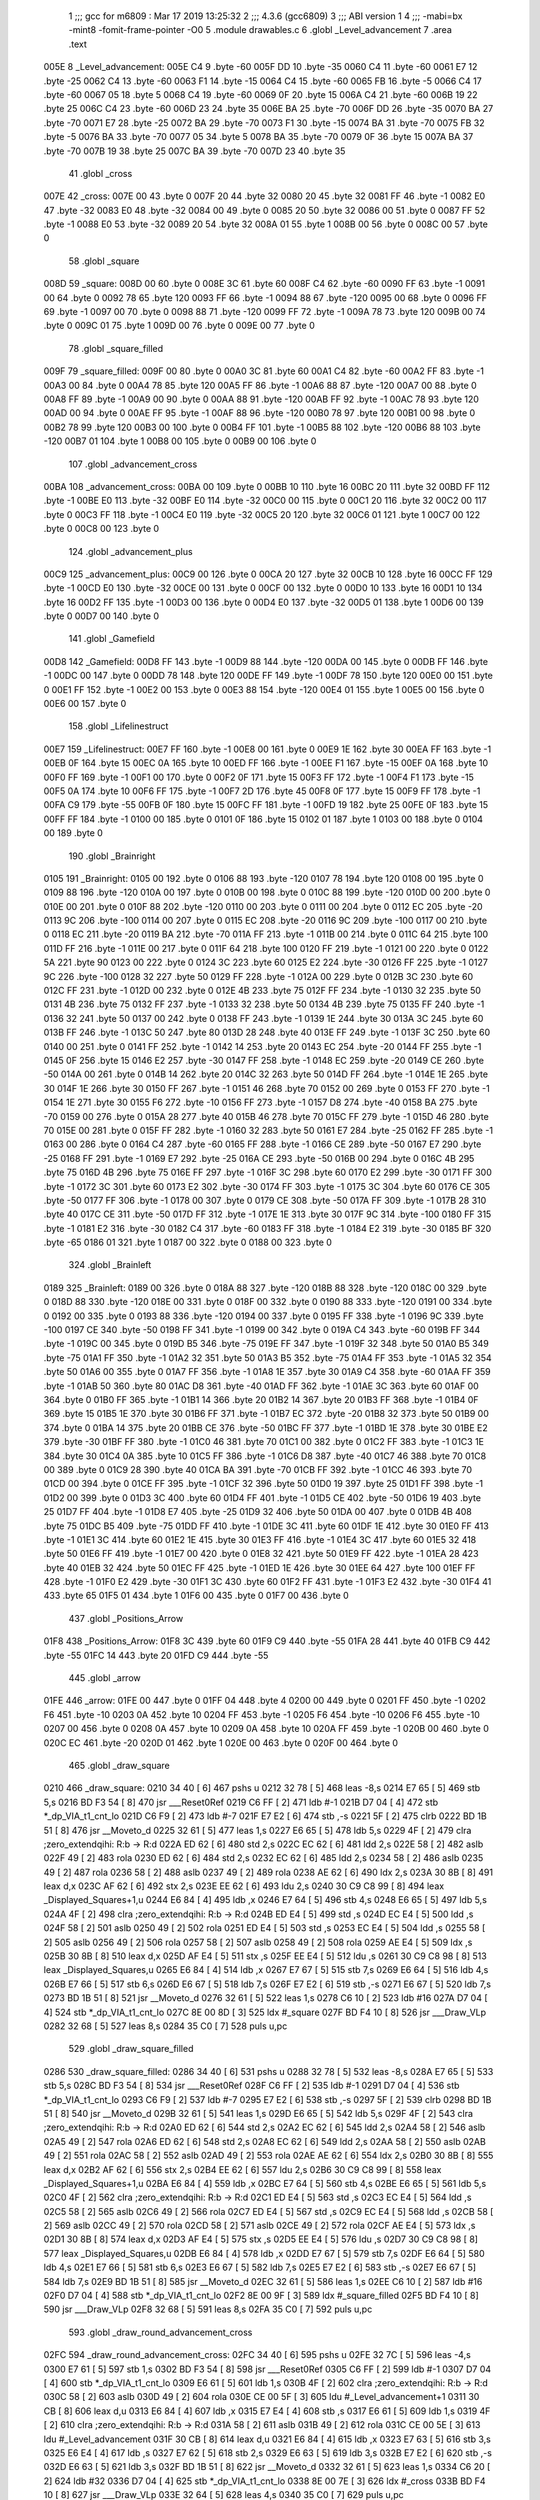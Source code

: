                               1 ;;; gcc for m6809 : Mar 17 2019 13:25:32
                              2 ;;; 4.3.6 (gcc6809)
                              3 ;;; ABI version 1
                              4 ;;; -mabi=bx -mint8 -fomit-frame-pointer -O0
                              5 	.module	drawables.c
                              6 	.globl	_Level_advancement
                              7 	.area	.text
   005E                       8 _Level_advancement:
   005E C4                    9 	.byte	-60
   005F DD                   10 	.byte	-35
   0060 C4                   11 	.byte	-60
   0061 E7                   12 	.byte	-25
   0062 C4                   13 	.byte	-60
   0063 F1                   14 	.byte	-15
   0064 C4                   15 	.byte	-60
   0065 FB                   16 	.byte	-5
   0066 C4                   17 	.byte	-60
   0067 05                   18 	.byte	5
   0068 C4                   19 	.byte	-60
   0069 0F                   20 	.byte	15
   006A C4                   21 	.byte	-60
   006B 19                   22 	.byte	25
   006C C4                   23 	.byte	-60
   006D 23                   24 	.byte	35
   006E BA                   25 	.byte	-70
   006F DD                   26 	.byte	-35
   0070 BA                   27 	.byte	-70
   0071 E7                   28 	.byte	-25
   0072 BA                   29 	.byte	-70
   0073 F1                   30 	.byte	-15
   0074 BA                   31 	.byte	-70
   0075 FB                   32 	.byte	-5
   0076 BA                   33 	.byte	-70
   0077 05                   34 	.byte	5
   0078 BA                   35 	.byte	-70
   0079 0F                   36 	.byte	15
   007A BA                   37 	.byte	-70
   007B 19                   38 	.byte	25
   007C BA                   39 	.byte	-70
   007D 23                   40 	.byte	35
                             41 	.globl	_cross
   007E                      42 _cross:
   007E 00                   43 	.byte	0
   007F 20                   44 	.byte	32
   0080 20                   45 	.byte	32
   0081 FF                   46 	.byte	-1
   0082 E0                   47 	.byte	-32
   0083 E0                   48 	.byte	-32
   0084 00                   49 	.byte	0
   0085 20                   50 	.byte	32
   0086 00                   51 	.byte	0
   0087 FF                   52 	.byte	-1
   0088 E0                   53 	.byte	-32
   0089 20                   54 	.byte	32
   008A 01                   55 	.byte	1
   008B 00                   56 	.byte	0
   008C 00                   57 	.byte	0
                             58 	.globl	_square
   008D                      59 _square:
   008D 00                   60 	.byte	0
   008E 3C                   61 	.byte	60
   008F C4                   62 	.byte	-60
   0090 FF                   63 	.byte	-1
   0091 00                   64 	.byte	0
   0092 78                   65 	.byte	120
   0093 FF                   66 	.byte	-1
   0094 88                   67 	.byte	-120
   0095 00                   68 	.byte	0
   0096 FF                   69 	.byte	-1
   0097 00                   70 	.byte	0
   0098 88                   71 	.byte	-120
   0099 FF                   72 	.byte	-1
   009A 78                   73 	.byte	120
   009B 00                   74 	.byte	0
   009C 01                   75 	.byte	1
   009D 00                   76 	.byte	0
   009E 00                   77 	.byte	0
                             78 	.globl	_square_filled
   009F                      79 _square_filled:
   009F 00                   80 	.byte	0
   00A0 3C                   81 	.byte	60
   00A1 C4                   82 	.byte	-60
   00A2 FF                   83 	.byte	-1
   00A3 00                   84 	.byte	0
   00A4 78                   85 	.byte	120
   00A5 FF                   86 	.byte	-1
   00A6 88                   87 	.byte	-120
   00A7 00                   88 	.byte	0
   00A8 FF                   89 	.byte	-1
   00A9 00                   90 	.byte	0
   00AA 88                   91 	.byte	-120
   00AB FF                   92 	.byte	-1
   00AC 78                   93 	.byte	120
   00AD 00                   94 	.byte	0
   00AE FF                   95 	.byte	-1
   00AF 88                   96 	.byte	-120
   00B0 78                   97 	.byte	120
   00B1 00                   98 	.byte	0
   00B2 78                   99 	.byte	120
   00B3 00                  100 	.byte	0
   00B4 FF                  101 	.byte	-1
   00B5 88                  102 	.byte	-120
   00B6 88                  103 	.byte	-120
   00B7 01                  104 	.byte	1
   00B8 00                  105 	.byte	0
   00B9 00                  106 	.byte	0
                            107 	.globl	_advancement_cross
   00BA                     108 _advancement_cross:
   00BA 00                  109 	.byte	0
   00BB 10                  110 	.byte	16
   00BC 20                  111 	.byte	32
   00BD FF                  112 	.byte	-1
   00BE E0                  113 	.byte	-32
   00BF E0                  114 	.byte	-32
   00C0 00                  115 	.byte	0
   00C1 20                  116 	.byte	32
   00C2 00                  117 	.byte	0
   00C3 FF                  118 	.byte	-1
   00C4 E0                  119 	.byte	-32
   00C5 20                  120 	.byte	32
   00C6 01                  121 	.byte	1
   00C7 00                  122 	.byte	0
   00C8 00                  123 	.byte	0
                            124 	.globl	_advancement_plus
   00C9                     125 _advancement_plus:
   00C9 00                  126 	.byte	0
   00CA 20                  127 	.byte	32
   00CB 10                  128 	.byte	16
   00CC FF                  129 	.byte	-1
   00CD E0                  130 	.byte	-32
   00CE 00                  131 	.byte	0
   00CF 00                  132 	.byte	0
   00D0 10                  133 	.byte	16
   00D1 10                  134 	.byte	16
   00D2 FF                  135 	.byte	-1
   00D3 00                  136 	.byte	0
   00D4 E0                  137 	.byte	-32
   00D5 01                  138 	.byte	1
   00D6 00                  139 	.byte	0
   00D7 00                  140 	.byte	0
                            141 	.globl	_Gamefield
   00D8                     142 _Gamefield:
   00D8 FF                  143 	.byte	-1
   00D9 88                  144 	.byte	-120
   00DA 00                  145 	.byte	0
   00DB FF                  146 	.byte	-1
   00DC 00                  147 	.byte	0
   00DD 78                  148 	.byte	120
   00DE FF                  149 	.byte	-1
   00DF 78                  150 	.byte	120
   00E0 00                  151 	.byte	0
   00E1 FF                  152 	.byte	-1
   00E2 00                  153 	.byte	0
   00E3 88                  154 	.byte	-120
   00E4 01                  155 	.byte	1
   00E5 00                  156 	.byte	0
   00E6 00                  157 	.byte	0
                            158 	.globl	_Lifelinestruct
   00E7                     159 _Lifelinestruct:
   00E7 FF                  160 	.byte	-1
   00E8 00                  161 	.byte	0
   00E9 1E                  162 	.byte	30
   00EA FF                  163 	.byte	-1
   00EB 0F                  164 	.byte	15
   00EC 0A                  165 	.byte	10
   00ED FF                  166 	.byte	-1
   00EE F1                  167 	.byte	-15
   00EF 0A                  168 	.byte	10
   00F0 FF                  169 	.byte	-1
   00F1 00                  170 	.byte	0
   00F2 0F                  171 	.byte	15
   00F3 FF                  172 	.byte	-1
   00F4 F1                  173 	.byte	-15
   00F5 0A                  174 	.byte	10
   00F6 FF                  175 	.byte	-1
   00F7 2D                  176 	.byte	45
   00F8 0F                  177 	.byte	15
   00F9 FF                  178 	.byte	-1
   00FA C9                  179 	.byte	-55
   00FB 0F                  180 	.byte	15
   00FC FF                  181 	.byte	-1
   00FD 19                  182 	.byte	25
   00FE 0F                  183 	.byte	15
   00FF FF                  184 	.byte	-1
   0100 00                  185 	.byte	0
   0101 0F                  186 	.byte	15
   0102 01                  187 	.byte	1
   0103 00                  188 	.byte	0
   0104 00                  189 	.byte	0
                            190 	.globl	_Brainright
   0105                     191 _Brainright:
   0105 00                  192 	.byte	0
   0106 88                  193 	.byte	-120
   0107 78                  194 	.byte	120
   0108 00                  195 	.byte	0
   0109 88                  196 	.byte	-120
   010A 00                  197 	.byte	0
   010B 00                  198 	.byte	0
   010C 88                  199 	.byte	-120
   010D 00                  200 	.byte	0
   010E 00                  201 	.byte	0
   010F 88                  202 	.byte	-120
   0110 00                  203 	.byte	0
   0111 00                  204 	.byte	0
   0112 EC                  205 	.byte	-20
   0113 9C                  206 	.byte	-100
   0114 00                  207 	.byte	0
   0115 EC                  208 	.byte	-20
   0116 9C                  209 	.byte	-100
   0117 00                  210 	.byte	0
   0118 EC                  211 	.byte	-20
   0119 BA                  212 	.byte	-70
   011A FF                  213 	.byte	-1
   011B 00                  214 	.byte	0
   011C 64                  215 	.byte	100
   011D FF                  216 	.byte	-1
   011E 00                  217 	.byte	0
   011F 64                  218 	.byte	100
   0120 FF                  219 	.byte	-1
   0121 00                  220 	.byte	0
   0122 5A                  221 	.byte	90
   0123 00                  222 	.byte	0
   0124 3C                  223 	.byte	60
   0125 E2                  224 	.byte	-30
   0126 FF                  225 	.byte	-1
   0127 9C                  226 	.byte	-100
   0128 32                  227 	.byte	50
   0129 FF                  228 	.byte	-1
   012A 00                  229 	.byte	0
   012B 3C                  230 	.byte	60
   012C FF                  231 	.byte	-1
   012D 00                  232 	.byte	0
   012E 4B                  233 	.byte	75
   012F FF                  234 	.byte	-1
   0130 32                  235 	.byte	50
   0131 4B                  236 	.byte	75
   0132 FF                  237 	.byte	-1
   0133 32                  238 	.byte	50
   0134 4B                  239 	.byte	75
   0135 FF                  240 	.byte	-1
   0136 32                  241 	.byte	50
   0137 00                  242 	.byte	0
   0138 FF                  243 	.byte	-1
   0139 1E                  244 	.byte	30
   013A 3C                  245 	.byte	60
   013B FF                  246 	.byte	-1
   013C 50                  247 	.byte	80
   013D 28                  248 	.byte	40
   013E FF                  249 	.byte	-1
   013F 3C                  250 	.byte	60
   0140 00                  251 	.byte	0
   0141 FF                  252 	.byte	-1
   0142 14                  253 	.byte	20
   0143 EC                  254 	.byte	-20
   0144 FF                  255 	.byte	-1
   0145 0F                  256 	.byte	15
   0146 E2                  257 	.byte	-30
   0147 FF                  258 	.byte	-1
   0148 EC                  259 	.byte	-20
   0149 CE                  260 	.byte	-50
   014A 00                  261 	.byte	0
   014B 14                  262 	.byte	20
   014C 32                  263 	.byte	50
   014D FF                  264 	.byte	-1
   014E 1E                  265 	.byte	30
   014F 1E                  266 	.byte	30
   0150 FF                  267 	.byte	-1
   0151 46                  268 	.byte	70
   0152 00                  269 	.byte	0
   0153 FF                  270 	.byte	-1
   0154 1E                  271 	.byte	30
   0155 F6                  272 	.byte	-10
   0156 FF                  273 	.byte	-1
   0157 D8                  274 	.byte	-40
   0158 BA                  275 	.byte	-70
   0159 00                  276 	.byte	0
   015A 28                  277 	.byte	40
   015B 46                  278 	.byte	70
   015C FF                  279 	.byte	-1
   015D 46                  280 	.byte	70
   015E 00                  281 	.byte	0
   015F FF                  282 	.byte	-1
   0160 32                  283 	.byte	50
   0161 E7                  284 	.byte	-25
   0162 FF                  285 	.byte	-1
   0163 00                  286 	.byte	0
   0164 C4                  287 	.byte	-60
   0165 FF                  288 	.byte	-1
   0166 CE                  289 	.byte	-50
   0167 E7                  290 	.byte	-25
   0168 FF                  291 	.byte	-1
   0169 E7                  292 	.byte	-25
   016A CE                  293 	.byte	-50
   016B 00                  294 	.byte	0
   016C 4B                  295 	.byte	75
   016D 4B                  296 	.byte	75
   016E FF                  297 	.byte	-1
   016F 3C                  298 	.byte	60
   0170 E2                  299 	.byte	-30
   0171 FF                  300 	.byte	-1
   0172 3C                  301 	.byte	60
   0173 E2                  302 	.byte	-30
   0174 FF                  303 	.byte	-1
   0175 3C                  304 	.byte	60
   0176 CE                  305 	.byte	-50
   0177 FF                  306 	.byte	-1
   0178 00                  307 	.byte	0
   0179 CE                  308 	.byte	-50
   017A FF                  309 	.byte	-1
   017B 28                  310 	.byte	40
   017C CE                  311 	.byte	-50
   017D FF                  312 	.byte	-1
   017E 1E                  313 	.byte	30
   017F 9C                  314 	.byte	-100
   0180 FF                  315 	.byte	-1
   0181 E2                  316 	.byte	-30
   0182 C4                  317 	.byte	-60
   0183 FF                  318 	.byte	-1
   0184 E2                  319 	.byte	-30
   0185 BF                  320 	.byte	-65
   0186 01                  321 	.byte	1
   0187 00                  322 	.byte	0
   0188 00                  323 	.byte	0
                            324 	.globl	_Brainleft
   0189                     325 _Brainleft:
   0189 00                  326 	.byte	0
   018A 88                  327 	.byte	-120
   018B 88                  328 	.byte	-120
   018C 00                  329 	.byte	0
   018D 88                  330 	.byte	-120
   018E 00                  331 	.byte	0
   018F 00                  332 	.byte	0
   0190 88                  333 	.byte	-120
   0191 00                  334 	.byte	0
   0192 00                  335 	.byte	0
   0193 88                  336 	.byte	-120
   0194 00                  337 	.byte	0
   0195 FF                  338 	.byte	-1
   0196 9C                  339 	.byte	-100
   0197 CE                  340 	.byte	-50
   0198 FF                  341 	.byte	-1
   0199 00                  342 	.byte	0
   019A C4                  343 	.byte	-60
   019B FF                  344 	.byte	-1
   019C 00                  345 	.byte	0
   019D B5                  346 	.byte	-75
   019E FF                  347 	.byte	-1
   019F 32                  348 	.byte	50
   01A0 B5                  349 	.byte	-75
   01A1 FF                  350 	.byte	-1
   01A2 32                  351 	.byte	50
   01A3 B5                  352 	.byte	-75
   01A4 FF                  353 	.byte	-1
   01A5 32                  354 	.byte	50
   01A6 00                  355 	.byte	0
   01A7 FF                  356 	.byte	-1
   01A8 1E                  357 	.byte	30
   01A9 C4                  358 	.byte	-60
   01AA FF                  359 	.byte	-1
   01AB 50                  360 	.byte	80
   01AC D8                  361 	.byte	-40
   01AD FF                  362 	.byte	-1
   01AE 3C                  363 	.byte	60
   01AF 00                  364 	.byte	0
   01B0 FF                  365 	.byte	-1
   01B1 14                  366 	.byte	20
   01B2 14                  367 	.byte	20
   01B3 FF                  368 	.byte	-1
   01B4 0F                  369 	.byte	15
   01B5 1E                  370 	.byte	30
   01B6 FF                  371 	.byte	-1
   01B7 EC                  372 	.byte	-20
   01B8 32                  373 	.byte	50
   01B9 00                  374 	.byte	0
   01BA 14                  375 	.byte	20
   01BB CE                  376 	.byte	-50
   01BC FF                  377 	.byte	-1
   01BD 1E                  378 	.byte	30
   01BE E2                  379 	.byte	-30
   01BF FF                  380 	.byte	-1
   01C0 46                  381 	.byte	70
   01C1 00                  382 	.byte	0
   01C2 FF                  383 	.byte	-1
   01C3 1E                  384 	.byte	30
   01C4 0A                  385 	.byte	10
   01C5 FF                  386 	.byte	-1
   01C6 D8                  387 	.byte	-40
   01C7 46                  388 	.byte	70
   01C8 00                  389 	.byte	0
   01C9 28                  390 	.byte	40
   01CA BA                  391 	.byte	-70
   01CB FF                  392 	.byte	-1
   01CC 46                  393 	.byte	70
   01CD 00                  394 	.byte	0
   01CE FF                  395 	.byte	-1
   01CF 32                  396 	.byte	50
   01D0 19                  397 	.byte	25
   01D1 FF                  398 	.byte	-1
   01D2 00                  399 	.byte	0
   01D3 3C                  400 	.byte	60
   01D4 FF                  401 	.byte	-1
   01D5 CE                  402 	.byte	-50
   01D6 19                  403 	.byte	25
   01D7 FF                  404 	.byte	-1
   01D8 E7                  405 	.byte	-25
   01D9 32                  406 	.byte	50
   01DA 00                  407 	.byte	0
   01DB 4B                  408 	.byte	75
   01DC B5                  409 	.byte	-75
   01DD FF                  410 	.byte	-1
   01DE 3C                  411 	.byte	60
   01DF 1E                  412 	.byte	30
   01E0 FF                  413 	.byte	-1
   01E1 3C                  414 	.byte	60
   01E2 1E                  415 	.byte	30
   01E3 FF                  416 	.byte	-1
   01E4 3C                  417 	.byte	60
   01E5 32                  418 	.byte	50
   01E6 FF                  419 	.byte	-1
   01E7 00                  420 	.byte	0
   01E8 32                  421 	.byte	50
   01E9 FF                  422 	.byte	-1
   01EA 28                  423 	.byte	40
   01EB 32                  424 	.byte	50
   01EC FF                  425 	.byte	-1
   01ED 1E                  426 	.byte	30
   01EE 64                  427 	.byte	100
   01EF FF                  428 	.byte	-1
   01F0 E2                  429 	.byte	-30
   01F1 3C                  430 	.byte	60
   01F2 FF                  431 	.byte	-1
   01F3 E2                  432 	.byte	-30
   01F4 41                  433 	.byte	65
   01F5 01                  434 	.byte	1
   01F6 00                  435 	.byte	0
   01F7 00                  436 	.byte	0
                            437 	.globl	_Positions_Arrow
   01F8                     438 _Positions_Arrow:
   01F8 3C                  439 	.byte	60
   01F9 C9                  440 	.byte	-55
   01FA 28                  441 	.byte	40
   01FB C9                  442 	.byte	-55
   01FC 14                  443 	.byte	20
   01FD C9                  444 	.byte	-55
                            445 	.globl	_arrow
   01FE                     446 _arrow:
   01FE 00                  447 	.byte	0
   01FF 04                  448 	.byte	4
   0200 00                  449 	.byte	0
   0201 FF                  450 	.byte	-1
   0202 F6                  451 	.byte	-10
   0203 0A                  452 	.byte	10
   0204 FF                  453 	.byte	-1
   0205 F6                  454 	.byte	-10
   0206 F6                  455 	.byte	-10
   0207 00                  456 	.byte	0
   0208 0A                  457 	.byte	10
   0209 0A                  458 	.byte	10
   020A FF                  459 	.byte	-1
   020B 00                  460 	.byte	0
   020C EC                  461 	.byte	-20
   020D 01                  462 	.byte	1
   020E 00                  463 	.byte	0
   020F 00                  464 	.byte	0
                            465 	.globl	_draw_square
   0210                     466 _draw_square:
   0210 34 40         [ 6]  467 	pshs	u
   0212 32 78         [ 5]  468 	leas	-8,s
   0214 E7 65         [ 5]  469 	stb	5,s
   0216 BD F3 54      [ 8]  470 	jsr	___Reset0Ref
   0219 C6 FF         [ 2]  471 	ldb	#-1
   021B D7 04         [ 4]  472 	stb	*_dp_VIA_t1_cnt_lo
   021D C6 F9         [ 2]  473 	ldb	#-7
   021F E7 E2         [ 6]  474 	stb	,-s
   0221 5F            [ 2]  475 	clrb
   0222 BD 1B 51      [ 8]  476 	jsr	__Moveto_d
   0225 32 61         [ 5]  477 	leas	1,s
   0227 E6 65         [ 5]  478 	ldb	5,s
   0229 4F            [ 2]  479 	clra		;zero_extendqihi: R:b -> R:d
   022A ED 62         [ 6]  480 	std	2,s
   022C EC 62         [ 6]  481 	ldd	2,s
   022E 58            [ 2]  482 	aslb
   022F 49            [ 2]  483 	rola
   0230 ED 62         [ 6]  484 	std	2,s
   0232 EC 62         [ 6]  485 	ldd	2,s
   0234 58            [ 2]  486 	aslb
   0235 49            [ 2]  487 	rola
   0236 58            [ 2]  488 	aslb
   0237 49            [ 2]  489 	rola
   0238 AE 62         [ 6]  490 	ldx	2,s
   023A 30 8B         [ 8]  491 	leax	d,x
   023C AF 62         [ 6]  492 	stx	2,s
   023E EE 62         [ 6]  493 	ldu	2,s
   0240 30 C9 C8 99   [ 8]  494 	leax	_Displayed_Squares+1,u
   0244 E6 84         [ 4]  495 	ldb	,x
   0246 E7 64         [ 5]  496 	stb	4,s
   0248 E6 65         [ 5]  497 	ldb	5,s
   024A 4F            [ 2]  498 	clra		;zero_extendqihi: R:b -> R:d
   024B ED E4         [ 5]  499 	std	,s
   024D EC E4         [ 5]  500 	ldd	,s
   024F 58            [ 2]  501 	aslb
   0250 49            [ 2]  502 	rola
   0251 ED E4         [ 5]  503 	std	,s
   0253 EC E4         [ 5]  504 	ldd	,s
   0255 58            [ 2]  505 	aslb
   0256 49            [ 2]  506 	rola
   0257 58            [ 2]  507 	aslb
   0258 49            [ 2]  508 	rola
   0259 AE E4         [ 5]  509 	ldx	,s
   025B 30 8B         [ 8]  510 	leax	d,x
   025D AF E4         [ 5]  511 	stx	,s
   025F EE E4         [ 5]  512 	ldu	,s
   0261 30 C9 C8 98   [ 8]  513 	leax	_Displayed_Squares,u
   0265 E6 84         [ 4]  514 	ldb	,x
   0267 E7 67         [ 5]  515 	stb	7,s
   0269 E6 64         [ 5]  516 	ldb	4,s
   026B E7 66         [ 5]  517 	stb	6,s
   026D E6 67         [ 5]  518 	ldb	7,s
   026F E7 E2         [ 6]  519 	stb	,-s
   0271 E6 67         [ 5]  520 	ldb	7,s
   0273 BD 1B 51      [ 8]  521 	jsr	__Moveto_d
   0276 32 61         [ 5]  522 	leas	1,s
   0278 C6 10         [ 2]  523 	ldb	#16
   027A D7 04         [ 4]  524 	stb	*_dp_VIA_t1_cnt_lo
   027C 8E 00 8D      [ 3]  525 	ldx	#_square
   027F BD F4 10      [ 8]  526 	jsr	___Draw_VLp
   0282 32 68         [ 5]  527 	leas	8,s
   0284 35 C0         [ 7]  528 	puls	u,pc
                            529 	.globl	_draw_square_filled
   0286                     530 _draw_square_filled:
   0286 34 40         [ 6]  531 	pshs	u
   0288 32 78         [ 5]  532 	leas	-8,s
   028A E7 65         [ 5]  533 	stb	5,s
   028C BD F3 54      [ 8]  534 	jsr	___Reset0Ref
   028F C6 FF         [ 2]  535 	ldb	#-1
   0291 D7 04         [ 4]  536 	stb	*_dp_VIA_t1_cnt_lo
   0293 C6 F9         [ 2]  537 	ldb	#-7
   0295 E7 E2         [ 6]  538 	stb	,-s
   0297 5F            [ 2]  539 	clrb
   0298 BD 1B 51      [ 8]  540 	jsr	__Moveto_d
   029B 32 61         [ 5]  541 	leas	1,s
   029D E6 65         [ 5]  542 	ldb	5,s
   029F 4F            [ 2]  543 	clra		;zero_extendqihi: R:b -> R:d
   02A0 ED 62         [ 6]  544 	std	2,s
   02A2 EC 62         [ 6]  545 	ldd	2,s
   02A4 58            [ 2]  546 	aslb
   02A5 49            [ 2]  547 	rola
   02A6 ED 62         [ 6]  548 	std	2,s
   02A8 EC 62         [ 6]  549 	ldd	2,s
   02AA 58            [ 2]  550 	aslb
   02AB 49            [ 2]  551 	rola
   02AC 58            [ 2]  552 	aslb
   02AD 49            [ 2]  553 	rola
   02AE AE 62         [ 6]  554 	ldx	2,s
   02B0 30 8B         [ 8]  555 	leax	d,x
   02B2 AF 62         [ 6]  556 	stx	2,s
   02B4 EE 62         [ 6]  557 	ldu	2,s
   02B6 30 C9 C8 99   [ 8]  558 	leax	_Displayed_Squares+1,u
   02BA E6 84         [ 4]  559 	ldb	,x
   02BC E7 64         [ 5]  560 	stb	4,s
   02BE E6 65         [ 5]  561 	ldb	5,s
   02C0 4F            [ 2]  562 	clra		;zero_extendqihi: R:b -> R:d
   02C1 ED E4         [ 5]  563 	std	,s
   02C3 EC E4         [ 5]  564 	ldd	,s
   02C5 58            [ 2]  565 	aslb
   02C6 49            [ 2]  566 	rola
   02C7 ED E4         [ 5]  567 	std	,s
   02C9 EC E4         [ 5]  568 	ldd	,s
   02CB 58            [ 2]  569 	aslb
   02CC 49            [ 2]  570 	rola
   02CD 58            [ 2]  571 	aslb
   02CE 49            [ 2]  572 	rola
   02CF AE E4         [ 5]  573 	ldx	,s
   02D1 30 8B         [ 8]  574 	leax	d,x
   02D3 AF E4         [ 5]  575 	stx	,s
   02D5 EE E4         [ 5]  576 	ldu	,s
   02D7 30 C9 C8 98   [ 8]  577 	leax	_Displayed_Squares,u
   02DB E6 84         [ 4]  578 	ldb	,x
   02DD E7 67         [ 5]  579 	stb	7,s
   02DF E6 64         [ 5]  580 	ldb	4,s
   02E1 E7 66         [ 5]  581 	stb	6,s
   02E3 E6 67         [ 5]  582 	ldb	7,s
   02E5 E7 E2         [ 6]  583 	stb	,-s
   02E7 E6 67         [ 5]  584 	ldb	7,s
   02E9 BD 1B 51      [ 8]  585 	jsr	__Moveto_d
   02EC 32 61         [ 5]  586 	leas	1,s
   02EE C6 10         [ 2]  587 	ldb	#16
   02F0 D7 04         [ 4]  588 	stb	*_dp_VIA_t1_cnt_lo
   02F2 8E 00 9F      [ 3]  589 	ldx	#_square_filled
   02F5 BD F4 10      [ 8]  590 	jsr	___Draw_VLp
   02F8 32 68         [ 5]  591 	leas	8,s
   02FA 35 C0         [ 7]  592 	puls	u,pc
                            593 	.globl	_draw_round_advancement_cross
   02FC                     594 _draw_round_advancement_cross:
   02FC 34 40         [ 6]  595 	pshs	u
   02FE 32 7C         [ 5]  596 	leas	-4,s
   0300 E7 61         [ 5]  597 	stb	1,s
   0302 BD F3 54      [ 8]  598 	jsr	___Reset0Ref
   0305 C6 FF         [ 2]  599 	ldb	#-1
   0307 D7 04         [ 4]  600 	stb	*_dp_VIA_t1_cnt_lo
   0309 E6 61         [ 5]  601 	ldb	1,s
   030B 4F            [ 2]  602 	clra		;zero_extendqihi: R:b -> R:d
   030C 58            [ 2]  603 	aslb
   030D 49            [ 2]  604 	rola
   030E CE 00 5F      [ 3]  605 	ldu	#_Level_advancement+1
   0311 30 CB         [ 8]  606 	leax	d,u
   0313 E6 84         [ 4]  607 	ldb	,x
   0315 E7 E4         [ 4]  608 	stb	,s
   0317 E6 61         [ 5]  609 	ldb	1,s
   0319 4F            [ 2]  610 	clra		;zero_extendqihi: R:b -> R:d
   031A 58            [ 2]  611 	aslb
   031B 49            [ 2]  612 	rola
   031C CE 00 5E      [ 3]  613 	ldu	#_Level_advancement
   031F 30 CB         [ 8]  614 	leax	d,u
   0321 E6 84         [ 4]  615 	ldb	,x
   0323 E7 63         [ 5]  616 	stb	3,s
   0325 E6 E4         [ 4]  617 	ldb	,s
   0327 E7 62         [ 5]  618 	stb	2,s
   0329 E6 63         [ 5]  619 	ldb	3,s
   032B E7 E2         [ 6]  620 	stb	,-s
   032D E6 63         [ 5]  621 	ldb	3,s
   032F BD 1B 51      [ 8]  622 	jsr	__Moveto_d
   0332 32 61         [ 5]  623 	leas	1,s
   0334 C6 20         [ 2]  624 	ldb	#32
   0336 D7 04         [ 4]  625 	stb	*_dp_VIA_t1_cnt_lo
   0338 8E 00 7E      [ 3]  626 	ldx	#_cross
   033B BD F4 10      [ 8]  627 	jsr	___Draw_VLp
   033E 32 64         [ 5]  628 	leas	4,s
   0340 35 C0         [ 7]  629 	puls	u,pc
                            630 	.globl	_draw_round_advancement_cross_plus
   0342                     631 _draw_round_advancement_cross_plus:
   0342 34 40         [ 6]  632 	pshs	u
   0344 32 7C         [ 5]  633 	leas	-4,s
   0346 E7 61         [ 5]  634 	stb	1,s
   0348 BD F3 54      [ 8]  635 	jsr	___Reset0Ref
   034B C6 FF         [ 2]  636 	ldb	#-1
   034D D7 04         [ 4]  637 	stb	*_dp_VIA_t1_cnt_lo
   034F E6 61         [ 5]  638 	ldb	1,s
   0351 4F            [ 2]  639 	clra		;zero_extendqihi: R:b -> R:d
   0352 58            [ 2]  640 	aslb
   0353 49            [ 2]  641 	rola
   0354 CE 00 5F      [ 3]  642 	ldu	#_Level_advancement+1
   0357 30 CB         [ 8]  643 	leax	d,u
   0359 E6 84         [ 4]  644 	ldb	,x
   035B E7 E4         [ 4]  645 	stb	,s
   035D E6 61         [ 5]  646 	ldb	1,s
   035F 4F            [ 2]  647 	clra		;zero_extendqihi: R:b -> R:d
   0360 58            [ 2]  648 	aslb
   0361 49            [ 2]  649 	rola
   0362 CE 00 5E      [ 3]  650 	ldu	#_Level_advancement
   0365 30 CB         [ 8]  651 	leax	d,u
   0367 E6 84         [ 4]  652 	ldb	,x
   0369 E7 63         [ 5]  653 	stb	3,s
   036B E6 E4         [ 4]  654 	ldb	,s
   036D E7 62         [ 5]  655 	stb	2,s
   036F E6 63         [ 5]  656 	ldb	3,s
   0371 E7 E2         [ 6]  657 	stb	,-s
   0373 E6 63         [ 5]  658 	ldb	3,s
   0375 BD 1B 51      [ 8]  659 	jsr	__Moveto_d
   0378 32 61         [ 5]  660 	leas	1,s
   037A C6 20         [ 2]  661 	ldb	#32
   037C D7 04         [ 4]  662 	stb	*_dp_VIA_t1_cnt_lo
   037E 8E 00 C9      [ 3]  663 	ldx	#_advancement_plus
   0381 BD F4 10      [ 8]  664 	jsr	___Draw_VLp
   0384 32 64         [ 5]  665 	leas	4,s
   0386 35 C0         [ 7]  666 	puls	u,pc
                            667 	.globl	_Display_Gamefield
   0388                     668 _Display_Gamefield:
   0388 BD F3 54      [ 8]  669 	jsr	___Reset0Ref
   038B C6 80         [ 2]  670 	ldb	#-128
   038D D7 04         [ 4]  671 	stb	*_dp_VIA_t1_cnt_lo
   038F C6 2D         [ 2]  672 	ldb	#45
   0391 E7 E2         [ 6]  673 	stb	,-s
   0393 C6 C4         [ 2]  674 	ldb	#-60
   0395 BD 1B 51      [ 8]  675 	jsr	__Moveto_d
   0398 32 61         [ 5]  676 	leas	1,s
   039A 8E 00 D8      [ 3]  677 	ldx	#_Gamefield
   039D BD F4 10      [ 8]  678 	jsr	___Draw_VLp
   03A0 BD F3 54      [ 8]  679 	jsr	___Reset0Ref
   03A3 C6 18         [ 2]  680 	ldb	#24
   03A5 D7 04         [ 4]  681 	stb	*_dp_VIA_t1_cnt_lo
   03A7 C6 50         [ 2]  682 	ldb	#80
   03A9 E7 E2         [ 6]  683 	stb	,-s
   03AB 5F            [ 2]  684 	clrb
   03AC BD 1B 51      [ 8]  685 	jsr	__Moveto_d
   03AF 32 61         [ 5]  686 	leas	1,s
   03B1 8E 01 05      [ 3]  687 	ldx	#_Brainright
   03B4 BD F4 10      [ 8]  688 	jsr	___Draw_VLp
   03B7 BD F3 54      [ 8]  689 	jsr	___Reset0Ref
   03BA C6 50         [ 2]  690 	ldb	#80
   03BC E7 E2         [ 6]  691 	stb	,-s
   03BE 5F            [ 2]  692 	clrb
   03BF BD 1B 51      [ 8]  693 	jsr	__Moveto_d
   03C2 32 61         [ 5]  694 	leas	1,s
   03C4 8E 01 89      [ 3]  695 	ldx	#_Brainleft
   03C7 BD F4 10      [ 8]  696 	jsr	___Draw_VLp
   03CA 39            [ 5]  697 	rts
                            698 	.globl	_Loadingbar
   03CB                     699 _Loadingbar:
   03CB 32 7F         [ 5]  700 	leas	-1,s
   03CD E7 E4         [ 4]  701 	stb	,s
   03CF BD F3 54      [ 8]  702 	jsr	___Reset0Ref
   03D2 C6 7F         [ 2]  703 	ldb	#127
   03D4 D7 04         [ 4]  704 	stb	*_dp_VIA_t1_cnt_lo
   03D6 C6 46         [ 2]  705 	ldb	#70
   03D8 E7 E2         [ 6]  706 	stb	,-s
   03DA C6 C4         [ 2]  707 	ldb	#-60
   03DC BD 1B 51      [ 8]  708 	jsr	__Moveto_d
   03DF 32 61         [ 5]  709 	leas	1,s
   03E1 E6 E4         [ 4]  710 	ldb	,s
   03E3 D7 04         [ 4]  711 	stb	*_dp_VIA_t1_cnt_lo
   03E5 6F E2         [ 8]  712 	clr	,-s
   03E7 C6 50         [ 2]  713 	ldb	#80
   03E9 BD 1B 47      [ 8]  714 	jsr	__Draw_Line_d
   03EC 32 61         [ 5]  715 	leas	1,s
   03EE BD F3 54      [ 8]  716 	jsr	___Reset0Ref
   03F1 C6 7F         [ 2]  717 	ldb	#127
   03F3 D7 04         [ 4]  718 	stb	*_dp_VIA_t1_cnt_lo
   03F5 C6 42         [ 2]  719 	ldb	#66
   03F7 E7 E2         [ 6]  720 	stb	,-s
   03F9 C6 C4         [ 2]  721 	ldb	#-60
   03FB BD 1B 51      [ 8]  722 	jsr	__Moveto_d
   03FE 32 61         [ 5]  723 	leas	1,s
   0400 E6 E4         [ 4]  724 	ldb	,s
   0402 D7 04         [ 4]  725 	stb	*_dp_VIA_t1_cnt_lo
   0404 6F E2         [ 8]  726 	clr	,-s
   0406 C6 50         [ 2]  727 	ldb	#80
   0408 BD 1B 47      [ 8]  728 	jsr	__Draw_Line_d
   040B 32 61         [ 5]  729 	leas	1,s
   040D BD F3 54      [ 8]  730 	jsr	___Reset0Ref
   0410 C6 7F         [ 2]  731 	ldb	#127
   0412 D7 04         [ 4]  732 	stb	*_dp_VIA_t1_cnt_lo
   0414 C6 3E         [ 2]  733 	ldb	#62
   0416 E7 E2         [ 6]  734 	stb	,-s
   0418 C6 C4         [ 2]  735 	ldb	#-60
   041A BD 1B 51      [ 8]  736 	jsr	__Moveto_d
   041D 32 61         [ 5]  737 	leas	1,s
   041F E6 E4         [ 4]  738 	ldb	,s
   0421 D7 04         [ 4]  739 	stb	*_dp_VIA_t1_cnt_lo
   0423 6F E2         [ 8]  740 	clr	,-s
   0425 C6 50         [ 2]  741 	ldb	#80
   0427 BD 1B 47      [ 8]  742 	jsr	__Draw_Line_d
   042A 32 61         [ 5]  743 	leas	1,s
   042C C6 FF         [ 2]  744 	ldb	#-1
   042E D7 04         [ 4]  745 	stb	*_dp_VIA_t1_cnt_lo
   0430 32 61         [ 5]  746 	leas	1,s
   0432 39            [ 5]  747 	rts
                            748 	.globl	_Lifeline
   0433                     749 _Lifeline:
   0433 32 7E         [ 5]  750 	leas	-2,s
   0435 E7 E4         [ 4]  751 	stb	,s
   0437 BD F3 54      [ 8]  752 	jsr	___Reset0Ref
   043A E6 E4         [ 4]  753 	ldb	,s
   043C E7 61         [ 5]  754 	stb	1,s
   043E E6 61         [ 5]  755 	ldb	1,s
   0440 E7 E4         [ 4]  756 	stb	,s
   0442 C6 26         [ 2]  757 	ldb	#38
   0444 D7 04         [ 4]  758 	stb	*_dp_VIA_t1_cnt_lo
   0446 C6 78         [ 2]  759 	ldb	#120
   0448 E7 E2         [ 6]  760 	stb	,-s
   044A C6 88         [ 2]  761 	ldb	#-120
   044C BD 1B 51      [ 8]  762 	jsr	__Moveto_d
   044F 32 61         [ 5]  763 	leas	1,s
   0451 C6 78         [ 2]  764 	ldb	#120
   0453 E7 E2         [ 6]  765 	stb	,-s
   0455 C6 88         [ 2]  766 	ldb	#-120
   0457 BD 1B 51      [ 8]  767 	jsr	__Moveto_d
   045A 32 61         [ 5]  768 	leas	1,s
   045C C6 78         [ 2]  769 	ldb	#120
   045E E7 E2         [ 6]  770 	stb	,-s
   0460 C6 88         [ 2]  771 	ldb	#-120
   0462 BD 1B 51      [ 8]  772 	jsr	__Moveto_d
   0465 32 61         [ 5]  773 	leas	1,s
   0467 E6 E4         [ 4]  774 	ldb	,s
   0469 D7 04         [ 4]  775 	stb	*_dp_VIA_t1_cnt_lo
   046B 6F E2         [ 8]  776 	clr	,-s
   046D C6 50         [ 2]  777 	ldb	#80
   046F BD 1B 47      [ 8]  778 	jsr	__Draw_Line_d
   0472 32 61         [ 5]  779 	leas	1,s
   0474 C6 30         [ 2]  780 	ldb	#48
   0476 D7 04         [ 4]  781 	stb	*_dp_VIA_t1_cnt_lo
   0478 8E 00 E7      [ 3]  782 	ldx	#_Lifelinestruct
   047B BD F4 10      [ 8]  783 	jsr	___Draw_VLp
   047E E6 E4         [ 4]  784 	ldb	,s
   0480 D7 04         [ 4]  785 	stb	*_dp_VIA_t1_cnt_lo
   0482 6F E2         [ 8]  786 	clr	,-s
   0484 C6 50         [ 2]  787 	ldb	#80
   0486 BD 1B 47      [ 8]  788 	jsr	__Draw_Line_d
   0489 32 61         [ 5]  789 	leas	1,s
   048B C6 30         [ 2]  790 	ldb	#48
   048D D7 04         [ 4]  791 	stb	*_dp_VIA_t1_cnt_lo
   048F 8E 00 E7      [ 3]  792 	ldx	#_Lifelinestruct
   0492 BD F4 10      [ 8]  793 	jsr	___Draw_VLp
   0495 E6 E4         [ 4]  794 	ldb	,s
   0497 D7 04         [ 4]  795 	stb	*_dp_VIA_t1_cnt_lo
   0499 6F E2         [ 8]  796 	clr	,-s
   049B C6 50         [ 2]  797 	ldb	#80
   049D BD 1B 47      [ 8]  798 	jsr	__Draw_Line_d
   04A0 32 61         [ 5]  799 	leas	1,s
   04A2 C6 30         [ 2]  800 	ldb	#48
   04A4 D7 04         [ 4]  801 	stb	*_dp_VIA_t1_cnt_lo
   04A6 8E 00 E7      [ 3]  802 	ldx	#_Lifelinestruct
   04A9 BD F4 10      [ 8]  803 	jsr	___Draw_VLp
   04AC E6 E4         [ 4]  804 	ldb	,s
   04AE D7 04         [ 4]  805 	stb	*_dp_VIA_t1_cnt_lo
   04B0 6F E2         [ 8]  806 	clr	,-s
   04B2 C6 50         [ 2]  807 	ldb	#80
   04B4 BD 1B 47      [ 8]  808 	jsr	__Draw_Line_d
   04B7 32 61         [ 5]  809 	leas	1,s
   04B9 C6 30         [ 2]  810 	ldb	#48
   04BB D7 04         [ 4]  811 	stb	*_dp_VIA_t1_cnt_lo
   04BD 8E 00 E7      [ 3]  812 	ldx	#_Lifelinestruct
   04C0 BD F4 10      [ 8]  813 	jsr	___Draw_VLp
   04C3 E6 E4         [ 4]  814 	ldb	,s
   04C5 D7 04         [ 4]  815 	stb	*_dp_VIA_t1_cnt_lo
   04C7 6F E2         [ 8]  816 	clr	,-s
   04C9 C6 50         [ 2]  817 	ldb	#80
   04CB BD 1B 47      [ 8]  818 	jsr	__Draw_Line_d
   04CE 32 61         [ 5]  819 	leas	1,s
   04D0 C6 30         [ 2]  820 	ldb	#48
   04D2 D7 04         [ 4]  821 	stb	*_dp_VIA_t1_cnt_lo
   04D4 8E 00 E7      [ 3]  822 	ldx	#_Lifelinestruct
   04D7 BD F4 10      [ 8]  823 	jsr	___Draw_VLp
   04DA 32 62         [ 5]  824 	leas	2,s
   04DC 39            [ 5]  825 	rts
                            826 	.globl	_draw_menu_arrow
   04DD                     827 _draw_menu_arrow:
   04DD 34 40         [ 6]  828 	pshs	u
   04DF 32 7C         [ 5]  829 	leas	-4,s
   04E1 E7 61         [ 5]  830 	stb	1,s
   04E3 BD F3 54      [ 8]  831 	jsr	___Reset0Ref
   04E6 C6 7F         [ 2]  832 	ldb	#127
   04E8 D7 04         [ 4]  833 	stb	*_dp_VIA_t1_cnt_lo
   04EA E6 61         [ 5]  834 	ldb	1,s
   04EC 4F            [ 2]  835 	clra		;zero_extendqihi: R:b -> R:d
   04ED 58            [ 2]  836 	aslb
   04EE 49            [ 2]  837 	rola
   04EF CE 01 F9      [ 3]  838 	ldu	#_Positions_Arrow+1
   04F2 30 CB         [ 8]  839 	leax	d,u
   04F4 E6 84         [ 4]  840 	ldb	,x
   04F6 E7 E4         [ 4]  841 	stb	,s
   04F8 E6 61         [ 5]  842 	ldb	1,s
   04FA 4F            [ 2]  843 	clra		;zero_extendqihi: R:b -> R:d
   04FB 58            [ 2]  844 	aslb
   04FC 49            [ 2]  845 	rola
   04FD CE 01 F8      [ 3]  846 	ldu	#_Positions_Arrow
   0500 30 CB         [ 8]  847 	leax	d,u
   0502 E6 84         [ 4]  848 	ldb	,x
   0504 E7 63         [ 5]  849 	stb	3,s
   0506 E6 E4         [ 4]  850 	ldb	,s
   0508 E7 62         [ 5]  851 	stb	2,s
   050A E6 63         [ 5]  852 	ldb	3,s
   050C E7 E2         [ 6]  853 	stb	,-s
   050E E6 63         [ 5]  854 	ldb	3,s
   0510 BD 1B 51      [ 8]  855 	jsr	__Moveto_d
   0513 32 61         [ 5]  856 	leas	1,s
   0515 C6 60         [ 2]  857 	ldb	#96
   0517 D7 04         [ 4]  858 	stb	*_dp_VIA_t1_cnt_lo
   0519 8E 01 FE      [ 3]  859 	ldx	#_arrow
   051C BD F4 10      [ 8]  860 	jsr	___Draw_VLp
   051F 32 64         [ 5]  861 	leas	4,s
   0521 35 C0         [ 7]  862 	puls	u,pc
ASxxxx Assembler V05.50  (Motorola 6809)                                Page 1
Hexadecimal [16-Bits]                                 Mon Jun 16 04:11:00 2025

Symbol Table

    .__.$$$.       =   2710 L   |     .__.ABS.       =   0000 G
    .__.CPU.       =   0000 L   |     .__.H$L.       =   0001 L
  2 _Brainleft         012B GR  |   2 _Brainright        00A7 GR
  2 _Display_Gamef     032A GR  |     _Displayed_Squ     **** GX
  2 _Gamefield         007A GR  |   2 _Level_advance     0000 GR
  2 _Lifeline          03D5 GR  |   2 _Lifelinestruc     0089 GR
  2 _Loadingbar        036D GR  |   2 _Positions_Arr     019A GR
    __Draw_Line_d      **** GX  |     __Moveto_d         **** GX
    ___Draw_VLp        **** GX  |     ___Reset0Ref       **** GX
  2 _advancement_c     005C GR  |   2 _advancement_p     006B GR
  2 _arrow             01A0 GR  |   2 _cross             0020 GR
    _dp_VIA_t1_cnt     **** GX  |   2 _draw_menu_arr     047F GR
  2 _draw_round_ad     029E GR  |   2 _draw_round_ad     02E4 GR
  2 _draw_square       01B2 GR  |   2 _draw_square_f     0228 GR
  2 _square            002F GR  |   2 _square_filled     0041 GR

ASxxxx Assembler V05.50  (Motorola 6809)                                Page 2
Hexadecimal [16-Bits]                                 Mon Jun 16 04:11:00 2025

Area Table

[_CSEG]
   0 _CODE            size    0   flags C080
   2 .text            size  4C5   flags  100
[_DSEG]
   1 _DATA            size    0   flags C0C0

